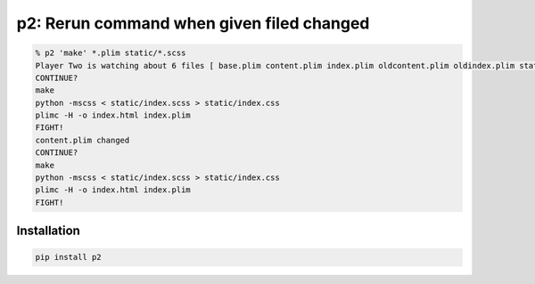 p2: Rerun command when given filed changed
==========================================

.. image:: http://img.shields.io/pypi/v/p2.svg?style=flat
   :target: https://pypi.python.org/pypi/p2

.. code-block:: sh

  % p2 'make' *.plim static/*.scss
  Player Two is watching about 6 files [ base.plim content.plim index.plim oldcontent.plim oldindex.plim static/index.scss].
  CONTINUE?
  make
  python -mscss < static/index.scss > static/index.css
  plimc -H -o index.html index.plim
  FIGHT!
  content.plim changed
  CONTINUE?
  make
  python -mscss < static/index.scss > static/index.css
  plimc -H -o index.html index.plim
  FIGHT!

Installation
------------

.. code-block::

  pip install p2
